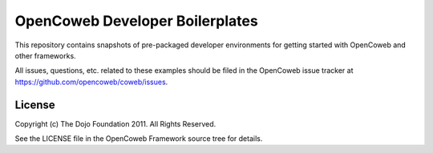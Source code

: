 =================================
OpenCoweb Developer Boilerplates
=================================

This repository contains snapshots of pre-packaged developer environments for getting started with OpenCoweb and other frameworks.

All issues, questions, etc. related to these examples should be filed in the OpenCoweb issue tracker at https://github.com/opencoweb/coweb/issues.

License
=======

Copyright (c) The Dojo Foundation 2011. All Rights Reserved.

See the LICENSE file in the OpenCoweb Framework source tree for details.
